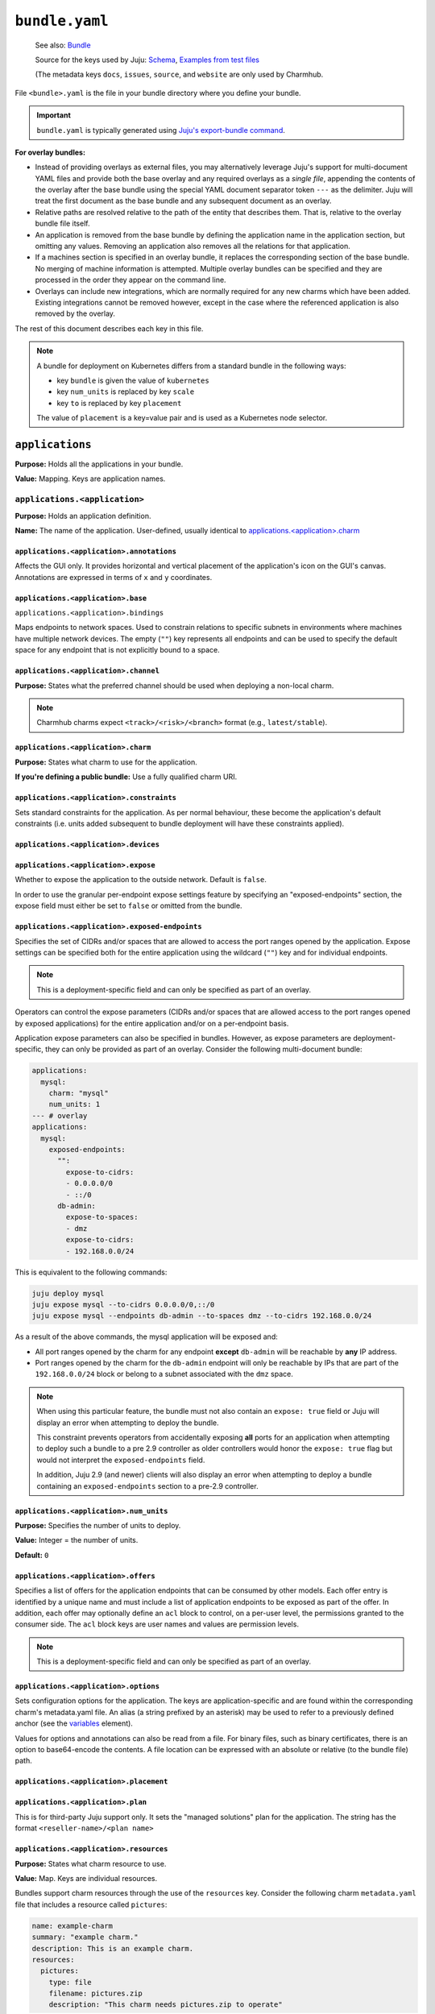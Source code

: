 .. _file-bundle-yaml:

.. highlight:: yaml

``bundle.yaml``
***************

    See also: `Bundle <juju-bundle>`_

    Source for the keys used by Juju:
    `Schema <https://github.com/juju/charm/blob/v12/bundledata.go>`_,
    `Examples from test files
    <https://github.com/juju/charm/blob/v12/bundledata_test.go>`_

    (The metadata keys ``docs``, ``issues``, ``source``, and ``website`` are
    only used by Charmhub.

File ``<bundle>.yaml`` is the file in your bundle directory where you define
your bundle.

.. important::

    ``bundle.yaml`` is typically generated using
    `Juju's export-bundle command <juju-export-bundle>`_.

**For overlay bundles:**

- Instead of providing overlays as external files, you may alternatively leverage
  Juju's support for multi-document YAML files and provide both the base overlay
  and any required overlays as a *single file*, appending the contents of the
  overlay after the base bundle using the special YAML document separator token
  ``---`` as the delimiter. Juju will treat the first document as the base bundle
  and any subsequent document as an overlay.


  .. dropdown:: Example base and overlay in the same file

      .. code::

          applications:
            mysql:
              charm: "mysql"
              num_units: 1
              to: ["lxd:wordpress/0"]
          --- # This is part of overlay 1
          applications:
            mysql:
              num_units: 1
          --- # This is part of overlay 2
          applications:
            mysql:
              trust: true

- Relative paths are resolved relative to the path of the entity that describes them.
  That is, relative to the overlay bundle file itself.
- An application is removed from the base bundle by defining the application name
  in the application section, but omitting any values. Removing an application also
  removes all the relations for that application.
- If a machines section is specified in an overlay bundle, it replaces the
  corresponding section of the base bundle. No merging of machine information is
  attempted. Multiple overlay bundles can be specified and they are processed in
  the order they appear on the command line.
- Overlays can include new integrations, which are normally required for any new
  charms which have been added. Existing integrations cannot be removed however,
  except in the case where the referenced application is also removed by the overlay.


.. dropdown:: Example ``bundle.yaml`` file -- Kubernetes

    .. code::

        bundle: kubernetes
        applications:
          postgresql:
            charm: postgresql-k8s
            scale: 3
            constraints: mem=1G
            storage:
              database: postgresql-pv,20M
          mattermost:
            charm: mattermost-k8s
            placement: foo=bar
            scale: 1
        relations:
          - - postgresql:db
            - mattermost:db

.. dropdown:: Example ``bundle.yaml`` file -- machines

    A bundle for deployment on machines, for example, the `kubernetes-core <https://jaas.ai/kubernetes-core/>`_ bundle, looks as follows:

    .. code::

        description: A highly-available, production-grade Kubernetes cluster.
        issues: https://bugs.launchpad.net/charmed-kubernetes-bundles
        series: jammy
        source: https://github.com/charmed-kubernetes/bundle
        website: https://ubuntu.com/kubernetes/charmed-k8s
        name: charmed-kubernetes
        applications:
          calico:
            annotations:
              gui-x: '475'
              gui-y: '605'
            channel: 1.26/stable
            charm: calico
            options:
              vxlan: Always
          containerd:
            annotations:
              gui-x: '475'
              gui-y: '800'
            channel: 1.26/stable
            charm: containerd
          easyrsa:
            annotations:
              gui-x: '90'
              gui-y: '420'
            channel: 1.26/stable
            charm: easyrsa
            constraints: cores=1 mem=4G root-disk=16G
            num_units: 1
          etcd:
            annotations:
              gui-x: '800'
              gui-y: '420'
            channel: 1.26/stable
            charm: etcd
            constraints: cores=2 mem=8G root-disk=16G
            num_units: 3
            options:
              channel: 3.4/stable
          kubeapi-load-balancer:
            annotations:
              gui-x: '450'
              gui-y: '250'
            channel: 1.26/stable
            charm: kubeapi-load-balancer
            constraints: cores=1 mem=4G root-disk=16G
            expose: true
            num_units: 1
          kubernetes-control-plane:
            annotations:
              gui-x: '800'
              gui-y: '850'
            channel: 1.26/stable
            charm: kubernetes-control-plane
            constraints: cores=2 mem=8G root-disk=16G
            num_units: 2
            options:
              channel: 1.26/stable
          kubernetes-worker:
            annotations:
              gui-x: '90'
              gui-y: '850'
            channel: 1.26/stable
            charm: kubernetes-worker
            constraints: cores=2 mem=8G root-disk=16G
            expose: true
            num_units: 3
            options:
              channel: 1.26/stable
        relations:
        - - kubernetes-control-plane:loadbalancer-external
          - kubeapi-load-balancer:lb-consumers
        - - kubernetes-control-plane:loadbalancer-internal
          - kubeapi-load-balancer:lb-consumers
        - - kubernetes-control-plane:kube-control
          - kubernetes-worker:kube-control
        - - kubernetes-control-plane:certificates
          - easyrsa:client
        - - etcd:certificates
          - easyrsa:client
        - - kubernetes-control-plane:etcd
          - etcd:db
        - - kubernetes-worker:certificates
          - easyrsa:client
        - - kubeapi-load-balancer:certificates
          - easyrsa:client
        - - calico:etcd
          - etcd:db
        - - calico:cni
          - kubernetes-control-plane:cni
        - - calico:cni
          - kubernetes-worker:cni
        - - containerd:containerd
          - kubernetes-worker:container-runtime
        - - containerd:containerd
          - kubernetes-control-plane:container-runtime


The rest of this document describes each key in this file.

.. note::

    A bundle for deployment on Kubernetes differs from a standard bundle in the
    following ways:

    - key ``bundle`` is given the value of ``kubernetes``
    - key ``num_units`` is replaced by key ``scale``
    - key ``to`` is replaced by key ``placement``

    The value of ``placement`` is a key=value pair and is used as a Kubernetes
    node selector.


``applications``
================

**Purpose:** Holds all the applications in your bundle.

**Value:** Mapping. Keys are application names.

``applications.<application>``
------------------------------

**Purpose:** Holds an application definition.

**Name:** The name of the application. User-defined, usually identical to
`applications.<application>.charm`_

``applications.<application>.annotations``
~~~~~~~~~~~~~~~~~~~~~~~~~~~~~~~~~~~~~~~~~~

Affects the GUI only. It provides horizontal and vertical placement of the
application's icon on the GUI's canvas. Annotations are expressed in terms of ``x``
and ``y`` coordinates.

.. dropdown:: Example

    .. code::

        annotations:
          gui-x: 450
          gui-y: 550

``applications.<application>.base``
~~~~~~~~~~~~~~~~~~~~~~~~~~~~~~~~~~~

``applications.<application>.bindings``

Maps endpoints to network spaces. Used to constrain relations to specific subnets in
environments where machines have multiple network devices. The empty (``""``) key
represents all endpoints and can be used to specify the default space for any endpoint
that is not explicitly bound to a space.

.. dropdown:: Example

    .. code::

        bindings:
          "": alpha
          kube-api-endpoint: internal
          loadbalancer: dmz

``applications.<application>.channel``
~~~~~~~~~~~~~~~~~~~~~~~~~~~~~~~~~~~~~~

**Purpose:** States what the preferred channel should be used when deploying a
non-local charm.

.. note::

    Charmhub charms expect ``<track>/<risk>/<branch>`` format (e.g.,
    ``latest/stable``).

.. dropdown:: Example

    .. code::

        channel: latest/edge

``applications.<application>.charm``
~~~~~~~~~~~~~~~~~~~~~~~~~~~~~~~~~~~~

**Purpose:** States what charm to use for the application.

**If you're defining a public bundle:** Use a fully qualified charm URI.

.. dropdown:: Example

    .. code::

        charm: containers-easyrsa

``applications.<application>.constraints``
~~~~~~~~~~~~~~~~~~~~~~~~~~~~~~~~~~~~~~~~~~

Sets standard constraints for the application. As per normal behaviour, these become
the application's default constraints (i.e. units added subsequent to bundle
deployment will have these constraints applied).

.. dropdown:: Examples

    .. code::

        constraints: root-disk=8G

    .. code::

        constraints: cores=4 mem=4G root-disk=16G

    .. code::

        constraints: zones=us-east-1a

    .. code::

        constraints: "arch=amd64 mem=4G cores=4"

``applications.<application>.devices``
~~~~~~~~~~~~~~~~~~~~~~~~~~~~~~~~~~~~~~

``applications.<application>.expose``
~~~~~~~~~~~~~~~~~~~~~~~~~~~~~~~~~~~~~

Whether to expose the application to the outside network. Default is ``false``.

In order to use the granular per-endpoint expose settings feature by specifying an
"exposed-endpoints" section, the expose field must either be set to ``false`` or
omitted from the bundle.

.. dropdown:: Example

    .. code::

        expose: true

``applications.<application>.exposed-endpoints``
~~~~~~~~~~~~~~~~~~~~~~~~~~~~~~~~~~~~~~~~~~~~~~~~

Specifies the set of CIDRs and/or spaces that are allowed to access the port ranges
opened by the application. Expose settings can be specified both for the entire
application using the wildcard (``""``) key and for individual endpoints.

.. note::

    This is a deployment-specific field and can only be specified as part of an overlay.

Operators can control the expose parameters (CIDRs and/or spaces that are allowed
access to the port ranges opened by exposed applications) for the entire application
and/or on a per-endpoint basis.

Application expose parameters can also be specified in bundles. However, as expose
parameters are deployment-specific, they can only be provided as part of an overlay.
Consider the following multi-document bundle:

.. code::

    applications:
      mysql:
        charm: "mysql"
        num_units: 1
    --- # overlay
    applications:
      mysql:
        exposed-endpoints:
          "":
            expose-to-cidrs:
            - 0.0.0.0/0
            - ::/0
          db-admin:
            expose-to-spaces:
            - dmz
            expose-to-cidrs:
            - 192.168.0.0/24

This is equivalent to the following commands:

.. code:: bash

    juju deploy mysql
    juju expose mysql --to-cidrs 0.0.0.0/0,::/0
    juju expose mysql --endpoints db-admin --to-spaces dmz --to-cidrs 192.168.0.0/24

As a result of the above commands, the mysql application will be exposed and:

- All port ranges opened by the charm for any endpoint **except** ``db-admin`` will be
  reachable by **any** IP address.
- Port ranges opened by the charm for the ``db-admin`` endpoint will only be reachable
  by IPs that are part of the ``192.168.0.0/24`` block or belong to a subnet associated
  with the ``dmz`` space.

.. note::

    When using this particular feature, the bundle must not also contain an
    ``expose: true`` field or Juju will display an error when attempting to deploy the
    bundle.

    This constraint prevents operators from accidentally exposing **all** ports for an
    application when attempting to deploy such a bundle to a pre 2.9 controller as older
    controllers would honor the ``expose: true`` flag but would not interpret the
    ``exposed-endpoints`` field.

    In addition, Juju 2.9 (and newer) clients will also display an error when
    attempting to deploy a bundle containing an ``exposed-endpoints`` section to a
    pre-2.9 controller.


``applications.<application>.num_units``
~~~~~~~~~~~~~~~~~~~~~~~~~~~~~~~~~~~~~~~~

**Purpose:** Specifies the number of units to deploy.

**Value:** Integer = the number of units.

**Default:** ``0``

.. dropdown:: Example

    .. code::

        num_units: 2

``applications.<application>.offers``
~~~~~~~~~~~~~~~~~~~~~~~~~~~~~~~~~~~~~

Specifies a list of offers for the application endpoints that can be consumed by other
models. Each offer entry is identified by a unique name and must include a list of
application endpoints to be exposed as part of the offer. In addition, each offer may
optionally define an ``acl`` block to control, on a per-user level, the permissions
granted to the consumer side. The ``acl`` block keys are user names and values are
permission levels.

.. note::

    This is a deployment-specific field and can only be specified as part of an overlay.

.. dropdown:: Example

    .. code::

        offers:
          my-offer:
            endpoints:
            - apache-website
            acl:
              admin: admin
              user1: read

``applications.<application>.options``
~~~~~~~~~~~~~~~~~~~~~~~~~~~~~~~~~~~~~~

Sets configuration options for the application. The keys are application-specific and
are found within the corresponding charm's metadata.yaml file. An alias (a string
prefixed by an asterisk) may be used to refer to a previously defined anchor (see the
`variables`_ element).

.. dropdown:: Example

    .. code::

        options:
          osd-devices: /dev/sdb
          worker-multiplier: *worker-multiplier

Values for options and annotations can also be read from a file. For binary files,
such as binary certificates, there is an option to base64-encode the contents. A file
location can be expressed with an absolute or relative (to the bundle file) path.

.. dropdown:: Example

    .. code::

        applications:
          my-app:
            charm: some-charm
            options:
              config: include-file://my-config.yaml
              cert: include-base64://my-cert.crt

``applications.<application>.placement``
~~~~~~~~~~~~~~~~~~~~~~~~~~~~~~~~~~~~~~~~

``applications.<application>.plan``
~~~~~~~~~~~~~~~~~~~~~~~~~~~~~~~~~~~

This is for third-party Juju support only. It sets the "managed solutions" plan for
the application. The string has the format ``<reseller-name>/<plan name>``

.. dropdown:: Example

    .. code::

        plan: acme-support/default

``applications.<application>.resources``
~~~~~~~~~~~~~~~~~~~~~~~~~~~~~~~~~~~~~~~~

**Purpose:** States what charm resource to use.

**Value:** Map. Keys are individual resources.

Bundles support charm resources through the use of the ``resources`` key.
Consider the following charm ``metadata.yaml`` file that includes a
resource called ``pictures``:

.. code::

    name: example-charm
    summary: "example charm."
    description: This is an example charm.
    resources:
      pictures:
        type: file
        filename: pictures.zip
        description: "This charm needs pictures.zip to operate"

It might be desirable to use a specific resource revision in a bundle:

.. code::

    applications:
      example-charm:
        charm: "example-charm"
        series: trusty
        resources:
          pictures: 1

So here we specify a revision of ``1`` from Charmhub.

The ``resources`` key can also specify a local path to a resource instead:

.. code::

    applications:
      example-charm:
        charm: "example-charm"
        series: trusty
        resources:
          pictures: "./pictures.zip"

Local resources can be useful in network restricted environments where the controller
is unable to contact Charmhub.

``applications.<application>.resources.<resource>``
~~~~~~~~~~~~~~~~~~~~~~~~~~~~~~~~~~~~~~~~~~~~~~~~~~~

**Purpose:** Defines individual resources.

**Name:** Application specific. Cf. the charm's ``metadata.yaml``.

**Value:**  Integer (the resource revision stored in the Charmhub) or String (absolute
or relative file path to local resource).

.. dropdown:: Examples

    .. code::

        easyrsa: 5

    .. code::

        easyrsa: ./relative/path/to/file

``applications.<application>.revision``

**Purpose:** States the revision of the charm should be used when deploying a non-local
charm. Use requires a channel to be specified, indicating  which channel should be used
when refreshing the charm.

.. dropdown:: Example

    .. code::

        revision: 8

``applications.<application>.scale``
~~~~~~~~~~~~~~~~~~~~~~~~~~~~~~~~~~~~

``applications.<application>.series``
~~~~~~~~~~~~~~~~~~~~~~~~~~~~~~~~~~~~~

``applications.<application>.storage``
~~~~~~~~~~~~~~~~~~~~~~~~~~~~~~~~~~~~~~

Sets storage constraints for the application. There are three such constraints:
``pool``, ``size`` and ``count``. The key (label) is application-specific and is
found within the corresponding charm's :ref:`file-metadata-yaml` file. A value string
is one that would be used in the argument to the ``--storage`` option for the
``deploy`` command.

.. dropdown:: Example

    .. code::

        storage:
          database: ebs,10G,1

``applications.<application>.to``
~~~~~~~~~~~~~~~~~~~~~~~~~~~~~~~~~

Dictates the placement (destination) of the deployed units in terms of machines,
applications, units, and containers that are defined elsewhere in the bundle. The
number of destinations cannot be greater than the number of requested units
(see `applications.<application>.num_units`_ above). Zones are not supported;
see `applications.<application>.constraints`_ instead. The value types are given
below.

**Values:**

``new``: Unit is placed on a new machine. This is the default value type. This type
also gets used if the number of destinations is less than than ``num_units``.

``<machine>``: Unit is placed on an existing machine denoted by its (unquoted) ID.

.. dropdown:: Example:

    .. code::

        to: 3, new

``<unit>``: Unit is placed on the same machine as the specified unit. Doing so must
not create a loop in the placement logic. The specified unit must be for an
application that is different from the one being placed.

.. dropdown:: Example

    .. code::

        to: ["django/0", "django/1", "django/2"]

``<application>``: The application's existing units are iterated over in ascending
order, with each one being assigned as the destination for a unit to be placed. New
machines are used when ``num_units`` is greater than the number of available units.
The same results can be obtained by stating the units explicitly with the ``unit``
type above.

.. dropdown:: Example

    .. code::

        to: ["django"]

``<container-type>:new``: Unit is placed inside a container on a new machine. The
value for ``<container-type>`` can be either ``lxd`` or ``kvm``. A new machine is the
default and does not require stating, so ``["lxd:new"]`` is equivalent to just
``["lxd"]``.

.. dropdown:: Example

    .. code::

        to: ["lxd"]

``<container-type>:<machine>``: Unit is placed inside a new container on an existing
machine.

.. dropdown:: Example

    .. code::

        to: ["lxd:2", "lxd:3"]

``<container-type>:<unit>``: Unit is placed inside a container on the machine that
hosts the specified unit. If the specified unit itself resides within a container,
then the resulting container becomes a peer (sibling) of the other (i.e. containers
are not nested).

.. dropdown:: Example

    .. code::

        to: ["lxd:nova-compute/2", "lxd:glance/3"]

``applications.<application>.trust``
~~~~~~~~~~~~~~~~~~~~~~~~~~~~~~~~~~~~

``bundle``
==========

If set to ``kubernetes``, indicates a Kubernetes bundle.

``default-base``
================

The default base for deploying charms that can be deployed on multiple bases.

``description``
===============

**Status:** Optional, but recommended.

**Purpose:** Sets the bundle description visible on Charmhub.

**Type:** String

.. dropdown:: Examples

    .. code::

        description: This is a test bundle.

    .. code::

        description: |
          This description is long and has multiple lines. Use the vertical bar as
          shown in this example.

``docs``
========

**Status:** Optional, but recommended.

**Purpose:** A link to a documentation cover page.

    See more: `Charm documentation <https://juju.is/docs/sdk/charm-documentation>`_


``issues``
==========

**Status:** Optional

**Purpose:** A string (or a list of strings) containing a link (or links) to the
bundle's bug tracker.

.. dropdown:: Examples

    .. code::

        issues: https://bugs.launchpad.net/my-bundle

    .. code::

        issues:
          - https://bugs.launchpad.net/my-bundle
          - https://github.com/octocat/my-bundle/issues

``machines``
============

Provides machines that have been targeted by `applications.<application>.to`_. A
machine is denoted by that same machine ID, and must be quoted. Keys for
``constraints``, ``annotations`` and ``series`` can optionally be added to each
machine. Containers are not valid machines in this context.

.. dropdown:: Example

    .. code::

        machines:
          "1":
          "2":
            series: bionic
            constraints: cores=2 mem=2G
          "3":
            constraints: cores=3 root-disk=1T

``name``
========

**Status:** Optional. Only used by Charmhub.

**Type:** String with the same limitations as a
:ref:`charm name <file-charmcraft-yaml-name>`.

``relations``
=============

States the relations to add between applications. Each relation consists of a pair
of lines, where one line begins with two dashes and the other begins with a single
dash. Each side of a relation (each line) has the format ``<application>:<endpoint>``,
where ``application`` must also be represented under `applications`_. Including the
endpoint is not strictly necessary as it might be determined automatically. However,
it is best practice to do so.

.. dropdown:: Example

    .. code::

        relations:
        - - kubernetes-master:kube-api-endpoint
          - kubeapi-load-balancer:apiserver
        - - kubernetes-master:loadbalancer
          - kubeapi-load-balancer:loadbalancer


``saas``
========

Specifies a set of offers (from the local or a remote controller) to consume when the
bundle is deployed. Each entry in the list is identified via a unique name and a URL
to the offered service. Offer URLs have the following format:

.. code:: text

    [<controller name>:][<model owner>/]<model name>.<application name>

If the controller name is omitted, Juju will use the currently active controller.
Similarly, if the model owner is omitted, Juju will use the user that is currently
logged in to the controller providing the offer.

.. dropdown:: Example

    ..code::

        saas:
          svc1:
            url: localoffer.svc1
          svc2:
            url: admin/localoffer.svc2
          svc3:
            url: othercontroller:admin/offer.svc3

``series``
==========

Sets the default series for all applications in the bundle. This also affects machines
devoid of applications. See 'Charm series' above for how a final series is determined.

What series a charm will use can be influenced in several ways. Some of these are set
within the bundle file while some are not. When using bundles, the series is determined
using rules of precedence (most preferred to least):

- the series stated for a machine that an application unit has been assigned to (see
  `machines`_)
- the series stated for an application (see ``series`` under the `<application name>`_
  element)
- the series given by the top level ``series`` element
- the top-most series specified in a charm's ``metadata.yaml`` file
- the most recent LTS release

.. dropdown:: Example

    .. code::

        series: noble


``source``
==========

**Status:** Optional

**Purpose:** A string or list of strings containing a link (or links) to the
bundle source code.

``tags``
========

Sets descriptive tags. A tag is used for organisational purposes in the Charm Store.

.. dropdown:: Examples

    .. code::

        tags: [monitoring]

    .. code::

        tags: [database, utility]

``type``
========

``variables``
=============

Includes the optional definition of variables using anchors. Corresponding values are
later manifested with the use of aliases. An anchor is a string prefixed with an
ampersand (&) whereas an alias is the same string prefixed by an asterisk (*).
The alias will typically be used to specify a value for an application option
(see element ``options``).

.. dropdown:: Example

    .. code::

        variables:
          data-port:           &data-port            br-ex:eno2
          worker-multiplier:   &worker-multiplier    0.25


``website``
===========

**Status:** Optional

**Structure:** A string (or a list of strings) containing a link (or links) to
project websites. In general this is likely to be the upstream project website or the
formal website for the charmed bundle.

.. _juju-bundle: https://juju.is/docs/juju/bundle
.. _juju-export-bundle: https://juju.is/docs/juju/juju-export-bundle
